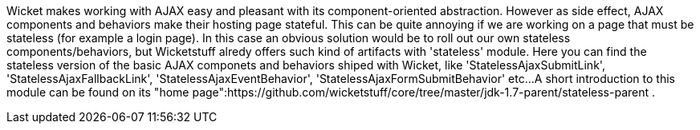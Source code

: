             
Wicket makes working with AJAX easy and pleasant with its component-oriented abstraction. However as side effect, AJAX components and behaviors make their hosting page stateful. This can be quite annoying if we are working on a page that must be stateless (for example a login page). 
In this case an obvious solution would be to roll out our own stateless components/behaviors, but Wicketstuff alredy offers such kind of artifacts with 'stateless' module. Here you can find the stateless version of the basic AJAX componets and behaviors shiped with Wicket, like 'StatelessAjaxSubmitLink', 'StatelessAjaxFallbackLink', 'StatelessAjaxEventBehavior', 'StatelessAjaxFormSubmitBehavior' etc...
A short introduction to this module can be found on its "home page":https://github.com/wicketstuff/core/tree/master/jdk-1.7-parent/stateless-parent .


